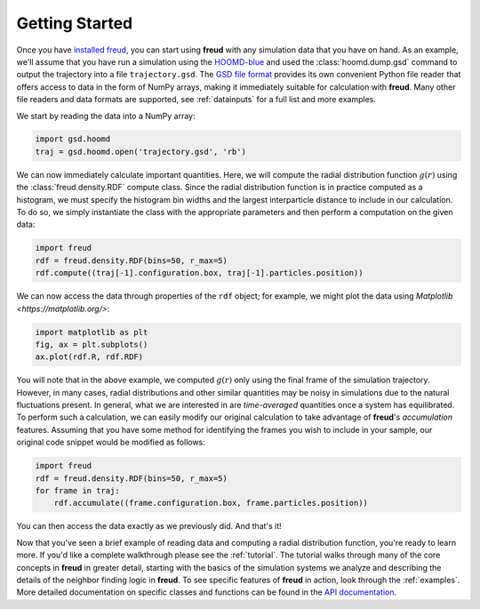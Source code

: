 .. _gettingstarted:

================
Getting Started
================

Once you have `installed freud <installation.rst>`_, you can start using **freud** with any simulation data that you have on hand.
As an example, we'll assume that you have run a simulation using the `HOOMD-blue <https://glotzerlab.engin.umich.edu/hoomd-blue/>`_ and used the :class:`hoomd.dump.gsd` command to output the trajectory into a file ``trajectory.gsd``.
The `GSD file format <https://gsd.readthedocs.io/en/stable/>`_ provides its own convenient Python file reader that offers access to data in the form of NumPy arrays, making it immediately suitable for calculation with **freud**. Many other file readers and data formats are supported, see :ref:`datainputs` for a full list and more examples.

We start by reading the data into a NumPy array:

.. code-block:: python

    import gsd.hoomd
    traj = gsd.hoomd.open('trajectory.gsd', 'rb')


We can now immediately calculate important quantities.
Here, we will compute the radial distribution function :math:`g(r)` using the :class:`freud.density.RDF` compute class.
Since the radial distribution function is in practice computed as a histogram, we must specify the histogram bin widths and the largest interparticle distance to include in our calculation.
To do so, we simply instantiate the class with the appropriate parameters and then perform a computation on the given data:

.. code-block:: python

    import freud
    rdf = freud.density.RDF(bins=50, r_max=5)
    rdf.compute((traj[-1].configuration.box, traj[-1].particles.position))

We can now access the data through properties of the ``rdf`` object; for example, we might plot the data using `Matplotlib <https://matplotlib.org/>`:

.. code-block:: python

    import matplotlib as plt
    fig, ax = plt.subplots()
    ax.plot(rdf.R, rdf.RDF)

You will note that in the above example, we computed :math:`g(r)` only using the final frame of the simulation trajectory.
However, in many cases, radial distributions and other similar quantities may be noisy in simulations due to the natural fluctuations present.
In general, what we are interested in are *time-averaged* quantities once a system has equilibrated.
To perform such a calculation, we can easily modify our original calculation to take advantage of **freud**'s *accumulation* features.
Assuming that you have some method for identifying the frames you wish to include in your sample, our original code snippet would be modified as follows:

.. code-block:: python

    import freud
    rdf = freud.density.RDF(bins=50, r_max=5)
    for frame in traj:
        rdf.accumulate((frame.configuration.box, frame.particles.position))

You can then access the data exactly as we previously did.
And that's it!

Now that you've seen a brief example of reading data and computing a radial distribution function, you're ready to learn more.
If you'd like a complete walkthrough please see the :ref:`tutorial`.
The tutorial walks through many of the core concepts in **freud** in greater detail, starting with the basics of the simulation systems we analyze and describing the details of the neighbor finding logic in **freud**.
To see specific features of **freud** in action, look through the :ref:`examples`.
More detailed documentation on specific classes and functions can be found in the `API documentation <modules>`_.
